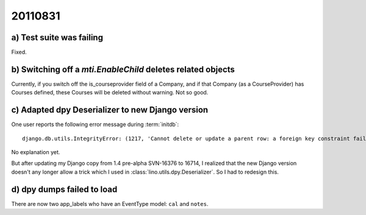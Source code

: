 20110831
========

a) Test suite was failing
-------------------------

Fixed.

b) Switching off a `mti.EnableChild` deletes related objects
------------------------------------------------------------

Currently, if you switch off the is_courseprovider field of a Company, 
and if that Company (as a CourseProvider) has Courses defined, 
these Courses will be deleted without warning. Not so good.

c) Adapted dpy Deserializer to new Django version
-------------------------------------------------

One user reports the following error message during :term:`initdb`::

  django.db.utils.IntegrityError: (1217, 'Cannot delete or update a parent row: a foreign key constraint fails') 

No explanation yet.

But after updating my Django copy from 1.4 pre-alpha SVN-16376 to 16714, 
I realized that the new Django version 
doesn't any longer allow a trick which I used in 
:class:`lino.utils.dpy.Deserializer`. 
So I had to redesign this.


d) dpy dumps failed to load
---------------------------

There are now two app_labels who have an EventType model: ``cal`` and ``notes``.

